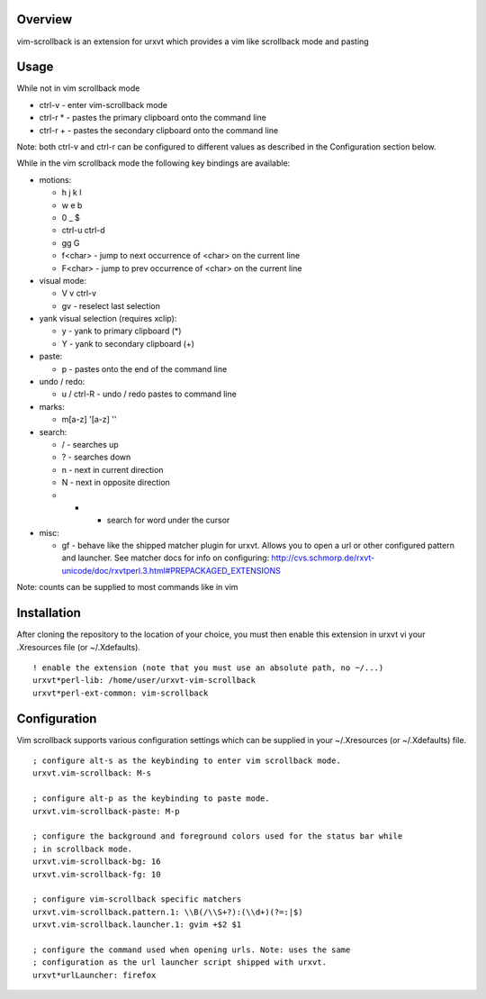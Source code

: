 ========
Overview
========

vim-scrollback is an extension for urxvt which provides a vim like scrollback
mode and pasting

=====
Usage
=====

While not in vim scrollback mode

- ctrl-v - enter vim-scrollback mode
- ctrl-r * - pastes the primary clipboard onto the command line
- ctrl-r + - pastes the secondary clipboard onto the command line

Note: both ctrl-v and ctrl-r can be configured to different values
as described in the Configuration section below.

While in the vim scrollback mode the following key bindings are available:

- motions:

  - h j k l
  - w e b
  - 0 _ $
  - ctrl-u ctrl-d
  - gg G
  - f<char> - jump to next occurrence of <char> on the current line
  - F<char> - jump to prev occurrence of <char> on the current line

- visual mode:

  - V v ctrl-v
  - gv - reselect last selection

- yank visual selection (requires xclip):

  - y - yank to primary clipboard (*)
  - Y - yank to secondary clipboard (+)

- paste:

  - p - pastes onto the end of the command line

- undo / redo:

  - u / ctrl-R - undo / redo pastes to command line

- marks:

  - m[a-z] '[a-z] ''

- search:

  - / - searches up
  - ? - searches down
  - n - next in current direction
  - N - next in opposite direction
  - * - search for word under the cursor

- misc:

  - gf - behave like the shipped matcher plugin for urxvt. Allows you to open a
    url or other configured pattern and launcher. See matcher docs for info on
    configuring:
    http://cvs.schmorp.de/rxvt-unicode/doc/rxvtperl.3.html#PREPACKAGED_EXTENSIONS

Note: counts can be supplied to most commands like in vim

============
Installation
============

After cloning the repository to the location of your choice, you must then
enable this extension in urxvt vi your .Xresources file (or ~/.Xdefaults).

::

  ! enable the extension (note that you must use an absolute path, no ~/...)
  urxvt*perl-lib: /home/user/urxvt-vim-scrollback
  urxvt*perl-ext-common: vim-scrollback

=============
Configuration
=============

Vim scrollback supports various configuration settings which can be supplied
in your ~/.Xresources (or ~/.Xdefaults) file.

::

  ; configure alt-s as the keybinding to enter vim scrollback mode.
  urxvt.vim-scrollback: M-s

  ; configure alt-p as the keybinding to paste mode.
  urxvt.vim-scrollback-paste: M-p

  ; configure the background and foreground colors used for the status bar while
  ; in scrollback mode.
  urxvt.vim-scrollback-bg: 16
  urxvt.vim-scrollback-fg: 10

  ; configure vim-scrollback specific matchers
  urxvt.vim-scrollback.pattern.1: \\B(/\\S+?):(\\d+)(?=:|$)
  urxvt.vim-scrollback.launcher.1: gvim +$2 $1

  ; configure the command used when opening urls. Note: uses the same
  ; configuration as the url launcher script shipped with urxvt.
  urxvt*urlLauncher: firefox
